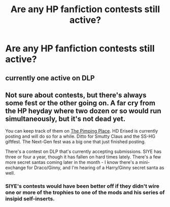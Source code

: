 #+TITLE: Are any HP fanfiction contests still active?

* Are any HP fanfiction contests still active?
:PROPERTIES:
:Author: MagicHeadset
:Score: 5
:DateUnix: 1513482290.0
:DateShort: 2017-Dec-17
:END:

** currently one active on DLP
:PROPERTIES:
:Author: Lord_Anarchy
:Score: 7
:DateUnix: 1513483320.0
:DateShort: 2017-Dec-17
:END:


** Not sure about contests, but there's always some fest or the other going on. A far cry from the HP heyday where two dozen or so would run simultaneously, but it's not dead yet.

You can keep track of them on [[https://potterfests.livejournal.com/][The Pimping Place]]. HD Erised is currently posting and will do so for a while. Ditto for Smutty Claus and the SS-HG giftfest. The Next-Gen fest was a big one that just finished posting.

There's a contest on DLP that's currently accepting submissions. SIYE has three or four a year, though it has fallen on hard times lately. There's a few more secret santas coming later in the month - I know there's a mini-exchange for Draco/Ginny, and I'm hearing of a Harry/Ginny secret santa as well.
:PROPERTIES:
:Author: PsychoGeek
:Score: 7
:DateUnix: 1513484052.0
:DateShort: 2017-Dec-17
:END:

*** SIYE's contests would have been better off if they didn't wire one or more of the trophies to one of the mods and his series of insipid self-inserts.
:PROPERTIES:
:Author: __Pers
:Score: 3
:DateUnix: 1513513484.0
:DateShort: 2017-Dec-17
:END:
